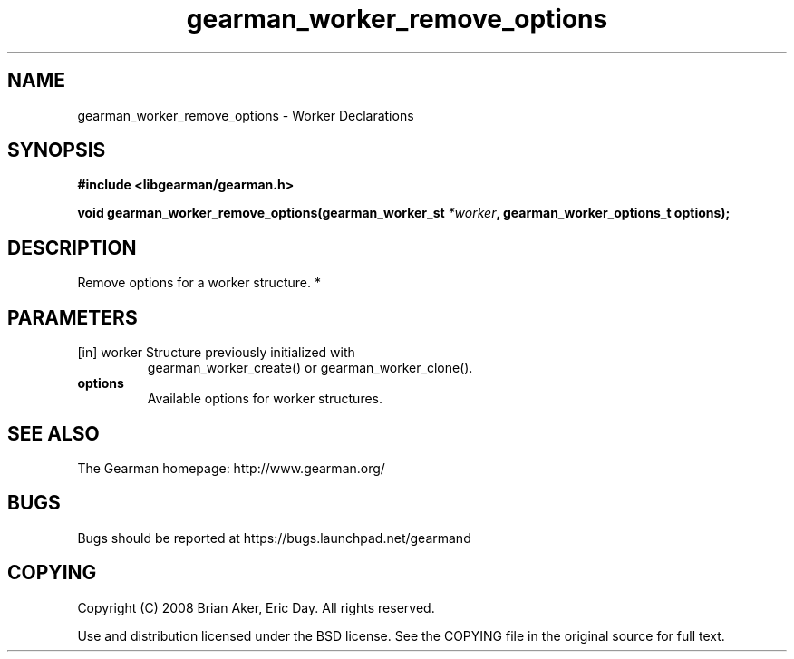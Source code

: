 .TH gearman_worker_remove_options 3 2010-03-15 "Gearman" "Gearman"
.SH NAME
gearman_worker_remove_options \- Worker Declarations
.SH SYNOPSIS
.B #include <libgearman/gearman.h>
.sp
.BI " void gearman_worker_remove_options(gearman_worker_st " *worker ",  gearman_worker_options_t options);"
.SH DESCRIPTION
Remove options for a worker structure.
*
.SH PARAMETERS
.TP
.BR 
[in] worker Structure previously initialized with
gearman_worker_create() or gearman_worker_clone().
.TP
.BR options
Available options for worker structures.
.SH "SEE ALSO"
The Gearman homepage: http://www.gearman.org/
.SH BUGS
Bugs should be reported at https://bugs.launchpad.net/gearmand
.SH COPYING
Copyright (C) 2008 Brian Aker, Eric Day. All rights reserved.

Use and distribution licensed under the BSD license. See the COPYING file in the original source for full text.
